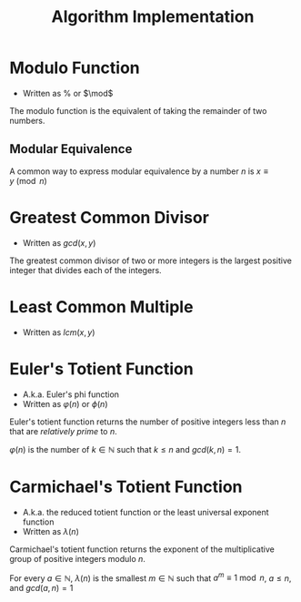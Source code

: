 #+TITLE: Algorithm Implementation
#+STARTUP: latexpreview

* Modulo Function
  * Written as $\%$ or $\mod$
  The modulo function is the equivalent of taking the remainder of two numbers.
** Modular Equivalence
  A common way to express modular equivalence by a number $n$ is $x\equiv y\pmod
  n$

* Greatest Common Divisor
  * Written as $gcd(x,y)$
  The greatest common divisor of two or more integers is the largest positive
  integer that divides each of the integers.

* Least Common Multiple
  * Written as $lcm(x,y)$

* Euler's Totient Function
  * A.k.a. Euler's phi function
  * Written as $\varphi(n)$ or $\phi(n)$
  Euler's totient function returns the number of positive integers less than $n$
  that are [[Greatest Common Divisor][relatively prime]] to $n$.

  $\varphi(n)$ is the number of $k\in\mathbb{N}$ such that $k\le n$ and
  $gcd(k,n)=1$.


* Carmichael's Totient Function
  * A.k.a. the reduced totient function or the least universal exponent function
  * Written as $\lambda(n)$
  Carmichael's totient function returns the exponent of the multiplicative group
  of positive integers modulo $n$.

  For every $a\in\mathbb{N}$, $\lambda(n)$ is the smallest $m\in\mathbb{N}$ such
  that $a^m\equiv1\bmod n$, $a\le n$, and $gcd(a,n)= 1$
